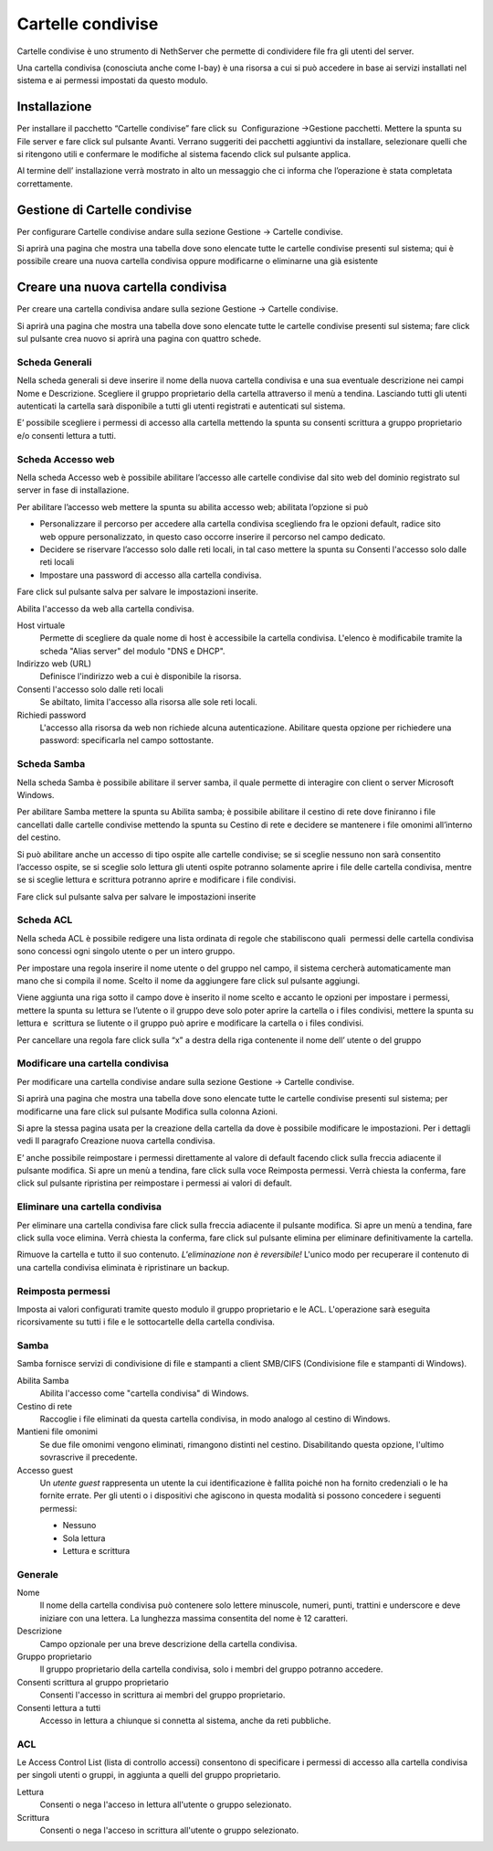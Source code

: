==================
Cartelle condivise
==================

Cartelle condivise è uno strumento di NethServer che permette di
condividere file fra gli utenti del server.

Una cartella condivisa (conosciuta anche come I-bay) è una risorsa a
cui si può accedere in base ai servizi installati nel sistema e ai
permessi impostati da questo modulo.


Installazione
==================

Per installare il
pacchetto “Cartelle
condivise” fare click su  Configurazione →Gestione pacchetti. Mettere la
spunta su File server e fare click sul pulsante Avanti. Verrano
suggeriti dei pacchetti aggiuntivi da installare, selezionare quelli che
si ritengono utili e confermare le modifiche al sistema facendo click
sul pulsante applica.

Al termine dell’ installazione verrà mostrato in alto un messaggio che
ci informa che l’operazione è stata completata correttamente.

Gestione di Cartelle condivise
====================================

Per configurare Cartelle condivise andare sulla sezione Gestione →
Cartelle condivise.

Si aprirà una pagina che mostra una tabella dove sono elencate tutte le
cartelle condivise presenti sul sistema; qui è possibile creare una
nuova cartella condivisa oppure modificarne o eliminarne una già
esistente

Creare una nuova cartella condivisa
====================================

Per creare una cartella condivisa andare sulla sezione Gestione →
Cartelle condivise.

Si aprirà una pagina che mostra una tabella dove sono elencate tutte le
cartelle condivise presenti sul sistema; fare click sul pulsante crea
nuovo si aprirà una pagina con quattro schede.

Scheda Generali
---------------

Nella scheda generali si deve inserire il nome della nuova cartella
condivisa e una sua eventuale descrizione nei campi Nome e Descrizione.
Scegliere il gruppo proprietario della cartella attraverso il menù a
tendina. Lasciando tutti gli utenti autenticati la cartella sarà
disponibile a tutti gli utenti registrati e autenticati sul sistema.

E’ possibile scegliere i permessi di accesso alla cartella mettendo la
spunta su consenti scrittura a gruppo proprietario e/o consenti lettura
a tutti.

Scheda Accesso web
------------------

Nella scheda Accesso web è possibile abilitare l’accesso alle cartelle
condivise dal sito web del dominio registrato sul server in fase di
installazione.

Per abilitare l’accesso web mettere la spunta su abilita accesso web;
abilitata l’opzione si può

*  Personalizzare il percorso per accedere alla cartella condivisa
   scegliendo fra le opzioni default, radice sito web oppure
   personalizzato, in questo caso occorre inserire il percorso nel campo
   dedicato.
*  Decidere se riservare l’accesso solo dalle reti locali, in tal caso
   mettere la spunta su Consenti l'accesso solo dalle reti locali
*  Impostare una password di accesso alla cartella condivisa.

Fare click sul pulsante salva per salvare le impostazioni inserite.


Abilita l'accesso da web alla cartella condivisa.

Host virtuale
    Permette di scegliere da quale nome di host è accessibile la
    cartella condivisa. L'elenco è modificabile tramite la scheda
    "Alias server" del modulo "DNS e DHCP". 
    
Indirizzo web (URL)
    Definisce l'indirizzo web a cui è disponibile la risorsa.

Consenti l'accesso solo dalle reti locali
    Se abiltato, limita l'accesso alla risorsa alle sole reti locali.

Richiedi password
    L'accesso alla risorsa da web non richiede alcuna
    autenticazione. Abilitare questa opzione per richiedere una
    password: specificarla nel campo sottostante.



Scheda Samba
------------

Nella scheda Samba è possibile abilitare il server samba, il quale
permette di interagire con client o server Microsoft Windows.

Per abilitare Samba mettere la spunta su Abilita samba; è possibile
abilitare il cestino di rete dove finiranno i file cancellati dalle
cartelle condivise mettendo la spunta su Cestino di rete e decidere se
mantenere i file omonimi all’interno del cestino.

Si può abilitare anche un accesso di tipo ospite alle cartelle
condivise; se si sceglie nessuno non sarà consentito l’accesso
ospite, se si sceglie solo lettura gli utenti ospite potranno solamente
aprire i file delle cartella condivisa, mentre se si sceglie lettura e
scrittura potranno aprire e modificare i file condivisi.

Fare click sul pulsante salva per salvare le impostazioni inserite

Scheda ACL
----------

Nella scheda ACL è possibile redigere una lista ordinata di regole che
stabiliscono quali  permessi delle cartella condivisa sono concessi ogni
singolo utente o per un intero gruppo.

Per impostare una regola inserire il nome utente o del gruppo nel campo,
il sistema cercherà automaticamente man mano che si compila il nome.
Scelto il nome da aggiungere fare click sul pulsante aggiungi.

Viene aggiunta una riga sotto il campo dove è inserito il nome scelto e
accanto le opzioni per impostare i permessi, mettere la spunta su
lettura se l’utente o il gruppo deve solo poter aprire la cartella o i
files condivisi, mettere la spunta su lettura e  scrittura se lìutente o
il gruppo può aprire e modificare la cartella o i files condivisi.

Per cancellare una regola fare click sulla “x” a destra della riga
contenente il nome dell’ utente o del gruppo

Modificare una cartella condivisa
---------------------------------

Per modificare una cartella condivise andare sulla sezione Gestione →
Cartelle condivise.

Si aprirà una pagina che mostra una tabella dove sono elencate tutte le
cartelle condivise presenti sul sistema; per modificarne una fare click
sul pulsante Modifica sulla colonna Azioni.

Si apre la stessa pagina usata per la creazione della cartella da dove è
possibile modificare le impostazioni. Per i dettagli vedi Il paragrafo
Creazione nuova cartella condivisa.

E’ anche possibile reimpostare i permessi direttamente al valore di
default facendo click sulla freccia adiacente il pulsante modifica. Si
apre un menù a tendina, fare click sulla voce Reimposta permessi. Verrà
chiesta la conferma, fare click sul pulsante ripristina per reimpostare
i permessi ai valori di default.

Eliminare una cartella condivisa
--------------------------------

Per eliminare una cartella condivisa fare click sulla freccia adiacente
il pulsante modifica. Si apre un menù a tendina, fare click sulla voce
elimina. Verrà chiesta la conferma, fare click sul pulsante elimina per
eliminare definitivamente la cartella.


Rimuove la cartella e tutto il suo contenuto. *L'eliminazione non è
reversibile!* L'unico modo per recuperare il contenuto di una cartella
condivisa eliminata è ripristinare un backup.


Reimposta permessi
------------------

Imposta ai valori configurati tramite questo modulo il gruppo
proprietario e le ACL. L'operazione sarà eseguita ricorsivamente su
tutti i file e le sottocartelle della cartella condivisa.


Samba
-----

Samba fornisce servizi di condivisione di file e stampanti a client
SMB/CIFS (Condivisione file e stampanti di Windows).

Abilita Samba 
    Abilita l'accesso come "cartella condivisa" di Windows.

Cestino di rete
    Raccoglie i file eliminati da questa cartella condivisa, in modo
    analogo al cestino di Windows.

Mantieni file omonimi
    Se due file omonimi vengono eliminati, rimangono distinti nel
    cestino. Disabilitando questa opzione, l'ultimo sovrascrive il
    precedente.

Accesso guest
    Un *utente guest* rappresenta un utente la cui identificazione è
    fallita poiché non ha fornito credenziali o le ha fornite
    errate. Per gli utenti o i dispositivi che agiscono in questa
    modalità si possono concedere i seguenti permessi:

    * Nessuno
    * Sola lettura
    * Lettura e scrittura




Generale
--------

Nome
    Il nome della cartella condivisa può contenere solo lettere
    minuscole, numeri, punti, trattini e underscore e deve iniziare con
    una lettera. La lunghezza massima consentita del nome è 12
    caratteri.

Descrizione
    Campo opzionale per una breve descrizione della cartella condivisa.

Gruppo proprietario
    Il gruppo proprietario della cartella condivisa, solo i membri del
    gruppo potranno accedere.

Consenti scrittura al gruppo proprietario
    Consenti l'accesso in scrittura ai membri del gruppo proprietario.

Consenti lettura a tutti
    Accesso in lettura a chiunque si connetta al sistema, anche da reti pubbliche.


ACL
---

Le Access Control List (lista di controllo accessi) consentono di
specificare i permessi di accesso alla cartella condivisa per singoli
utenti o gruppi, in aggiunta a quelli del gruppo proprietario.

Lettura
    Consenti o nega l'acceso in lettura all'utente o gruppo selezionato.  

Scrittura
    Consenti o nega l'acceso in scrittura all'utente o gruppo selezionato.






